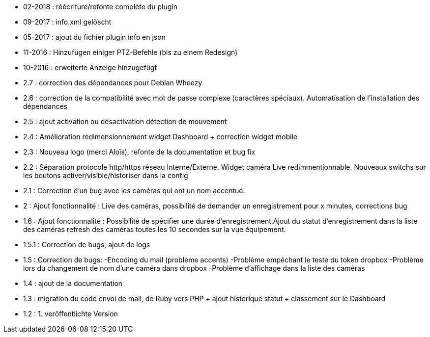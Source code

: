 - 02-2018 : réécriture/refonte complète du plugin
- 09-2017 : info.xml gelöscht
- 05-2017 : ajout du fichier plugin info en json
- 11-2016 : Hinzufügen einiger PTZ-Befehle (bis zu einem Redesign)
- 10-2016 : erweiterte Anzeige hinzugefügt
- 2.7 : correction des dépendances pour Debian Wheezy
- 2.6 : correction de la compatibilité avec mot de passe complexe (caractères spéciaux). Automatisation de l’installation des dépendances
- 2.5 : ajout activation ou désactivation détection de mouvement
- 2.4 : Amélioration redimensionnement widget Dashboard + correction widget mobile
- 2.3 : Nouveau logo (merci Aloïs), refonte de la documentation et bug fix
- 2.2 : Séparation protocole http/https réseau Interne/Externe. Widget caméra Live redimmentionnable. Nouveaux switchs sur les boutons activer/visible/historiser dans la config
- 2.1 : Correction d’un bug avec les caméras qui ont un nom accentué.
- 2 : Ajout fonctionnalité : Live des caméras, possibilité de demander un enregistrement pour x minutes, corrections bug
- 1.6 : Ajout fonctionnalité : Possibilité de spécifier une durée d’enregistrement.Ajout du statut d’enregistrement dans la liste des caméras refresh des caméras toutes les 10 secondes sur la vue équipement.
- 1.5.1 : Correction de bugs, ajout de logs
- 1.5 : Correction de bugs: -Encoding du mail (problème accents) -Problème empéchant le teste du token dropbox -Problème lors du changement de nom d’une caméra dans dropbox -Problème d’affichage dans la liste des caméras
- 1.4 : ajout de la documentation
- 1.3 : migration du code envoi de mail, de Ruby vers PHP + ajout historique statut + classement sur le Dashboard
- 1.2 : 1. veröffentlichte Version 